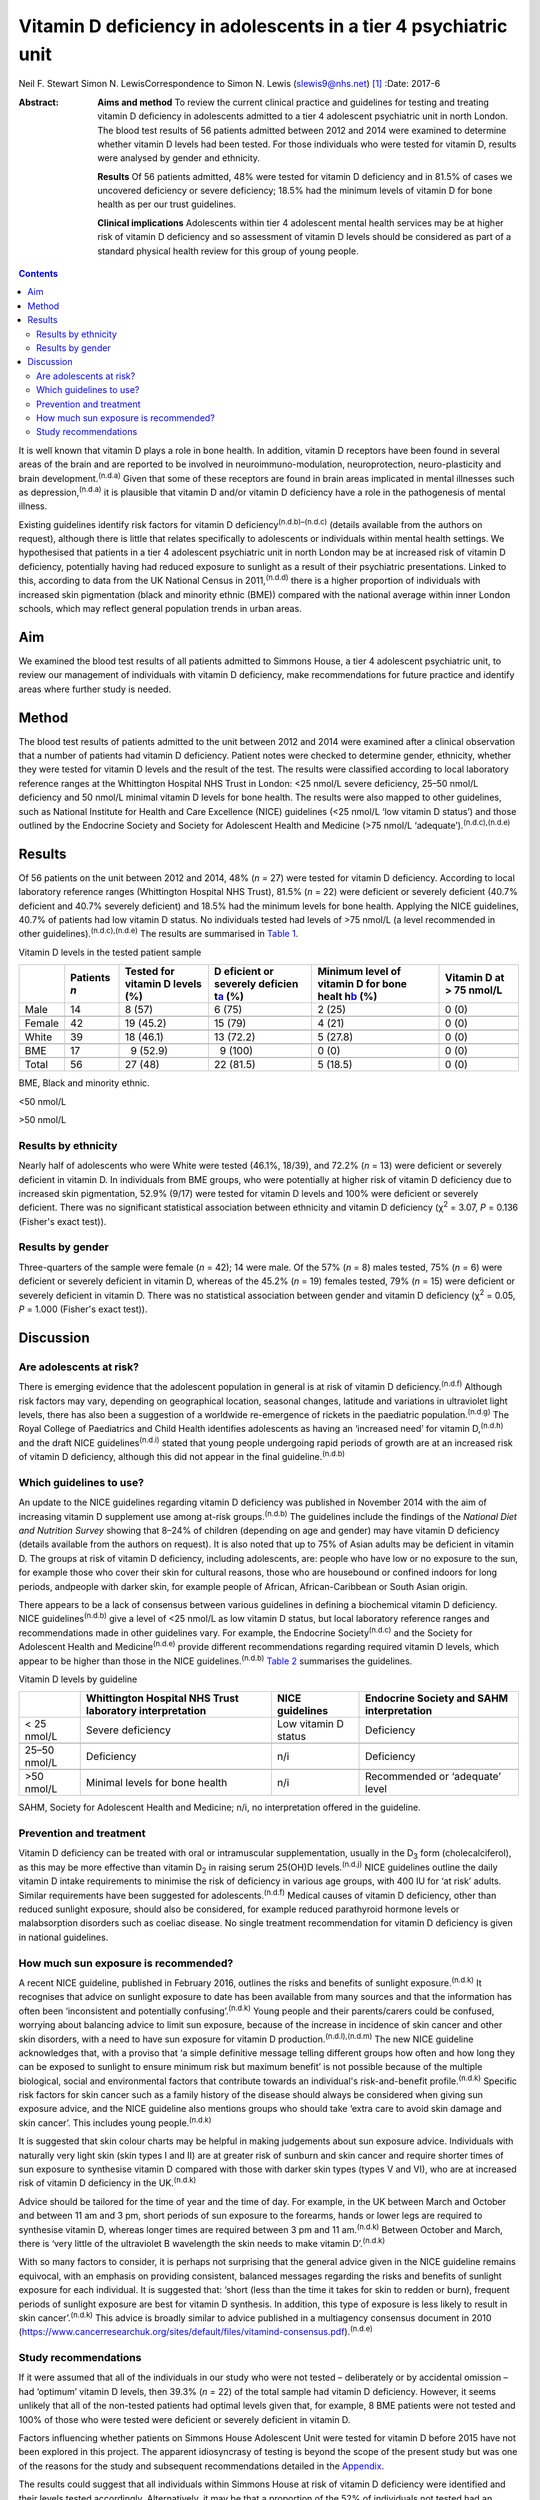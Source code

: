 ================================================================
Vitamin D deficiency in adolescents in a tier 4 psychiatric unit
================================================================

Neil F. Stewart
Simon N. LewisCorrespondence to Simon N. Lewis (slewis9@nhs.net)  [1]_
:Date: 2017-6

:Abstract:
   **Aims and method** To review the current clinical practice and
   guidelines for testing and treating vitamin D deficiency in
   adolescents admitted to a tier 4 adolescent psychiatric unit in north
   London. The blood test results of 56 patients admitted between 2012
   and 2014 were examined to determine whether vitamin D levels had been
   tested. For those individuals who were tested for vitamin D, results
   were analysed by gender and ethnicity.

   **Results** Of 56 patients admitted, 48% were tested for vitamin D
   deficiency and in 81.5% of cases we uncovered deficiency or severe
   deficiency; 18.5% had the minimum levels of vitamin D for bone health
   as per our trust guidelines.

   **Clinical implications** Adolescents within tier 4 adolescent mental
   health services may be at higher risk of vitamin D deficiency and so
   assessment of vitamin D levels should be considered as part of a
   standard physical health review for this group of young people.


.. contents::
   :depth: 3
..

It is well known that vitamin D plays a role in bone health. In
addition, vitamin D receptors have been found in several areas of the
brain and are reported to be involved in neuroimmuno-modulation,
neuroprotection, neuro-plasticity and brain development.\ :sup:`(n.d.a)`
Given that some of these receptors are found in brain areas implicated
in mental illnesses such as depression,\ :sup:`(n.d.a)` it is plausible
that vitamin D and/or vitamin D deficiency have a role in the
pathogenesis of mental illness.

Existing guidelines identify risk factors for vitamin D
deficiency\ :sup:`(n.d.b)–(n.d.c)` (details available from the authors
on request), although there is little that relates specifically to
adolescents or individuals within mental health settings. We
hypothesised that patients in a tier 4 adolescent psychiatric unit in
north London may be at increased risk of vitamin D deficiency,
potentially having had reduced exposure to sunlight as a result of their
psychiatric presentations. Linked to this, according to data from the UK
National Census in 2011,\ :sup:`(n.d.d)` there is a higher proportion of
individuals with increased skin pigmentation (black and minority ethnic
(BME)) compared with the national average within inner London schools,
which may reflect general population trends in urban areas.

.. _S1:

Aim
===

We examined the blood test results of all patients admitted to Simmons
House, a tier 4 adolescent psychiatric unit, to review our management of
individuals with vitamin D deficiency, make recommendations for future
practice and identify areas where further study is needed.

.. _S2:

Method
======

The blood test results of patients admitted to the unit between 2012 and
2014 were examined after a clinical observation that a number of
patients had vitamin D deficiency. Patient notes were checked to
determine gender, ethnicity, whether they were tested for vitamin D
levels and the result of the test. The results were classified according
to local laboratory reference ranges at the Whittington Hospital NHS
Trust in London: <25 nmol/L severe deficiency, 25–50 nmol/L deficiency
and 50 nmol/L minimal vitamin D levels for bone health. The results were
also mapped to other guidelines, such as National Institute for Health
and Care Excellence (NICE) guidelines (<25 nmol/L ‘low vitamin D
status’) and those outlined by the Endocrine Society and Society for
Adolescent Health and Medicine (>75 nmol/L
‘adequate’).\ :sup:`(n.d.c),(n.d.e)`

.. _S3:

Results
=======

Of 56 patients on the unit between 2012 and 2014, 48% (*n* = 27) were
tested for vitamin D deficiency. According to local laboratory reference
ranges (Whittington Hospital NHS Trust), 81.5% (*n* = 22) were deficient
or severely deficient (40.7% deficient and 40.7% severely deficient) and
18.5% had the minimum levels for bone health. Applying the NICE
guidelines, 40.7% of patients had low vitamin D status. No individuals
tested had levels of >75 nmol/L (a level recommended in other
guidelines).\ :sup:`(n.d.c),(n.d.e)` The results are summarised in
`Table 1 <#T1>`__.

.. container:: table-wrap
   :name: T1

   .. container:: caption

      .. rubric:: 

      Vitamin D levels in the tested patient sample

   +--------+----------+----------+----------+----------+----------+
   |        | Patients | Tested   | D        | Minimum  | Vitamin  |
   |        | *n*      | for      | eficient | level of | D at     |
   |        |          | vitamin  | or       | vitamin  | > 75     |
   |        |          | D        | severely | D for    | nmol/L   |
   |        |          | levels   | deficien | bone     |          |
   |        |          | (%)      | t\ `a <# | healt    |          |
   |        |          |          | TFN2>`__ | h\ `b <# |          |
   |        |          |          | (%)      | TFN3>`__ |          |
   |        |          |          |          | (%)      |          |
   +========+==========+==========+==========+==========+==========+
   | Male   | 14       |   8 (57) |   6 (75) | 2 (25)   | 0 (0)    |
   +--------+----------+----------+----------+----------+----------+
   |        |          |          |          |          |          |
   +--------+----------+----------+----------+----------+----------+
   | Female | 42       | 19       | 15 (79)  | 4 (21)   | 0 (0)    |
   |        |          | (45.2)   |          |          |          |
   +--------+----------+----------+----------+----------+----------+
   |        |          |          |          |          |          |
   +--------+----------+----------+----------+----------+----------+
   | White  | 39       | 18       | 13       | 5 (27.8) | 0 (0)    |
   |        |          | (46.1)   | (72.2)   |          |          |
   +--------+----------+----------+----------+----------+----------+
   |        |          |          |          |          |          |
   +--------+----------+----------+----------+----------+----------+
   | BME    | 17       |   9      |   9      | 0 (0)    | 0 (0)    |
   |        |          | (52.9)   | (100)    |          |          |
   +--------+----------+----------+----------+----------+----------+
   |        |          |          |          |          |          |
   +--------+----------+----------+----------+----------+----------+
   | Total  | 56       | 27 (48)  | 22       | 5 (18.5) | 0 (0)    |
   |        |          |          | (81.5)   |          |          |
   +--------+----------+----------+----------+----------+----------+

   BME, Black and minority ethnic.

   <50 nmol/L

   >50 nmol/L

.. _S4:

Results by ethnicity
--------------------

Nearly half of adolescents who were White were tested (46.1%, 18/39),
and 72.2% (*n* = 13) were deficient or severely deficient in vitamin D.
In individuals from BME groups, who were potentially at higher risk of
vitamin D deficiency due to increased skin pigmentation, 52.9% (9/17)
were tested for vitamin D levels and 100% were deficient or severely
deficient. There was no significant statistical association between
ethnicity and vitamin D deficiency (χ\ :sup:`2` = 3.07, *P* = 0.136
(Fisher's exact test)).

.. _S5:

Results by gender
-----------------

Three-quarters of the sample were female (*n* = 42); 14 were male. Of
the 57% (*n* = 8) males tested, 75% (*n* = 6) were deficient or severely
deficient in vitamin D, whereas of the 45.2% (*n* = 19) females tested,
79% (*n* = 15) were deficient or severely deficient in vitamin D. There
was no statistical association between gender and vitamin D deficiency
(χ\ :sup:`2` = 0.05, *P* = 1.000 (Fisher's exact test)).

.. _S6:

Discussion
==========

.. _S7:

Are adolescents at risk?
------------------------

There is emerging evidence that the adolescent population in general is
at risk of vitamin D deficiency.\ :sup:`(n.d.f)` Although risk factors
may vary, depending on geographical location, seasonal changes, latitude
and variations in ultraviolet light levels, there has also been a
suggestion of a worldwide re-emergence of rickets in the paediatric
population.\ :sup:`(n.d.g)` The Royal College of Paediatrics and Child
Health identifies adolescents as having an ‘increased need’ for vitamin
D,\ :sup:`(n.d.h)` and the draft NICE guidelines\ :sup:`(n.d.i)` stated
that young people undergoing rapid periods of growth are at an increased
risk of vitamin D deficiency, although this did not appear in the final
guideline.\ :sup:`(n.d.b)`

.. _S8:

Which guidelines to use?
------------------------

An update to the NICE guidelines regarding vitamin D deficiency was
published in November 2014 with the aim of increasing vitamin D
supplement use among at-risk groups.\ :sup:`(n.d.b)` The guidelines
include the findings of the *National Diet and Nutrition Survey* showing
that 8–24% of children (depending on age and gender) may have vitamin D
deficiency (details available from the authors on request). It is also
noted that up to 75% of Asian adults may be deficient in vitamin D. The
groups at risk of vitamin D deficiency, including adolescents, are:
people who have low or no exposure to the sun, for example those who
cover their skin for cultural reasons, those who are housebound or
confined indoors for long periods, andpeople with darker skin, for
example people of African, African-Caribbean or South Asian origin.

There appears to be a lack of consensus between various guidelines in
defining a biochemical vitamin D deficiency. NICE
guidelines\ :sup:`(n.d.b)` give a level of <25 nmol/L as low vitamin D
status, but local laboratory reference ranges and recommendations made
in other guidelines vary. For example, the Endocrine
Society\ :sup:`(n.d.c)` and the Society for Adolescent Health and
Medicine\ :sup:`(n.d.e)` provide different recommendations regarding
required vitamin D levels, which appear to be higher than those in the
NICE guidelines.\ :sup:`(n.d.b)` `Table 2 <#T2>`__ summarises the
guidelines.

.. container:: table-wrap
   :name: T2

   .. container:: caption

      .. rubric:: 

      Vitamin D levels by guideline

   +--------------+----------------+----------------+----------------+
   |              | Whittington    | NICE           | Endocrine      |
   |              | Hospital NHS   | guidelines     | Society and    |
   |              | Trust          |                | SAHM           |
   |              | laboratory     |                | interpretation |
   |              | interpretation |                |                |
   +==============+================+================+================+
   | < 25 nmol/L  | Severe         | Low vitamin D  | Deficiency     |
   |              | deficiency     | status         |                |
   +--------------+----------------+----------------+----------------+
   |              |                |                |                |
   +--------------+----------------+----------------+----------------+
   | 25–50 nmol/L | Deficiency     | n/i            | Deficiency     |
   +--------------+----------------+----------------+----------------+
   |              |                |                |                |
   +--------------+----------------+----------------+----------------+
   | >50 nmol/L   | Minimal levels | n/i            | Recommended or |
   |              | for bone       |                | ‘adequate’     |
   |              | health         |                | level          |
   +--------------+----------------+----------------+----------------+

   SAHM, Society for Adolescent Health and Medicine; n/i, no
   interpretation offered in the guideline.

.. _S9:

Prevention and treatment
------------------------

Vitamin D deficiency can be treated with oral or intramuscular
supplementation, usually in the D\ :sub:`3` form (cholecalciferol), as
this may be more effective than vitamin D\ :sub:`2` in raising serum
25(OH)D levels.\ :sup:`(n.d.j)` NICE guidelines outline the daily
vitamin D intake requirements to minimise the risk of deficiency in
various age groups, with 400 IU for ‘at risk’ adults. Similar
requirements have been suggested for adolescents.\ :sup:`(n.d.f)`
Medical causes of vitamin D deficiency, other than reduced sunlight
exposure, should also be considered, for example reduced parathyroid
hormone levels or malabsorption disorders such as coeliac disease. No
single treatment recommendation for vitamin D deficiency is given in
national guidelines.

.. _S10:

How much sun exposure is recommended?
-------------------------------------

A recent NICE guideline, published in February 2016, outlines the risks
and benefits of sunlight exposure.\ :sup:`(n.d.k)` It recognises that
advice on sunlight exposure to date has been available from many sources
and that the information has often been ‘inconsistent and potentially
confusing’.\ :sup:`(n.d.k)` Young people and their parents/carers could
be confused, worrying about balancing advice to limit sun exposure,
because of the increase in incidence of skin cancer and other skin
disorders, with a need to have sun exposure for vitamin D
production.\ :sup:`(n.d.l),(n.d.m)` The new NICE guideline acknowledges
that, with a proviso that ‘a simple definitive message telling different
groups how often and how long they can be exposed to sunlight to ensure
minimum risk but maximum benefit’ is not possible because of the
multiple biological, social and environmental factors that contribute
towards an individual's risk-and-benefit profile.\ :sup:`(n.d.k)`
Specific risk factors for skin cancer such as a family history of the
disease should always be considered when giving sun exposure advice, and
the NICE guideline also mentions groups who should take ‘extra care to
avoid skin damage and skin cancer’. This includes young
people.\ :sup:`(n.d.k)`

It is suggested that skin colour charts may be helpful in making
judgements about sun exposure advice. Individuals with naturally very
light skin (skin types I and II) are at greater risk of sunburn and skin
cancer and require shorter times of sun exposure to synthesise vitamin D
compared with those with darker skin types (types V and VI), who are at
increased risk of vitamin D deficiency in the UK.\ :sup:`(n.d.k)`

Advice should be tailored for the time of year and the time of day. For
example, in the UK between March and October and between 11 am and 3 pm,
short periods of sun exposure to the forearms, hands or lower legs are
required to synthesise vitamin D, whereas longer times are required
between 3 pm and 11 am.\ :sup:`(n.d.k)` Between October and March, there
is ‘very little of the ultraviolet B wavelength the skin needs to make
vitamin D’.\ :sup:`(n.d.k)`

With so many factors to consider, it is perhaps not surprising that the
general advice given in the NICE guideline remains equivocal, with an
emphasis on providing consistent, balanced messages regarding the risks
and benefits of sunlight exposure for each individual. It is suggested
that: ‘short (less than the time it takes for skin to redden or burn),
frequent periods of sunlight exposure are best for vitamin D synthesis.
In addition, this type of exposure is less likely to result in skin
cancer’.\ :sup:`(n.d.k)` This advice is broadly similar to advice
published in a multiagency consensus document in 2010
(https://www.cancerresearchuk.org/sites/default/files/vitamind-consensus.pdf).\ :sup:`(n.d.e)`

.. _S11:

Study recommendations
---------------------

If it were assumed that all of the individuals in our study who were not
tested – deliberately or by accidental omission – had ‘optimum’ vitamin
D levels, then 39.3% (*n* = 22) of the total sample had vitamin D
deficiency. However, it seems unlikely that all of the non-tested
patients had optimal levels given that, for example, 8 BME patients were
not tested and 100% of those who were tested were deficient or severely
deficient in vitamin D.

Factors influencing whether patients on Simmons House Adolescent Unit
were tested for vitamin D before 2015 have not been explored in this
project. The apparent idiosyncrasy of testing is beyond the scope of the
present study but was one of the reasons for the study and subsequent
recommendations detailed in the `Appendix <#APP1>`__.

The results could suggest that all individuals within Simmons House at
risk of vitamin D deficiency were identified and their levels tested
accordingly. Alternatively, it may be that a proportion of the 52% of
individuals not tested had an undetected vitamin D deficiency,
particularly those from BME backgrounds given that 100% of the BME
patients who were tested had deficiency or severe deficiency. As
increased skin pigmentation is identified as a specific risk factor for
vitamin D deficiency in the NICE guidelines, it could be that all
adolescents with increased skin pigmentation admitted to a tier 4
adolescent psychiatric unit should have their vitamin D levels checked.
This may be particularly relevant in units with culturally diverse
populations. Specific recommendations made for Simmons House are
detailed in the `Appendix <#APP1>`__.

Perhaps any adolescent with a mental illness of a severity that requires
in-patient admission is at risk of reduced sun exposure and consequent
vitamin D deficiency, no matter their ethnicity. It could be suggested
that all patients within tier 4 adolescent psychiatric units should be
considered at high risk of vitamin D deficiency and tested, unless there
was clear evidence to the contrary, such as a confirmed history of
adequate sun exposure and theoretically sufficient dietary intake.

Choosing a particular treatment regime depends on clinical need and
consideration of local guidelines. Recommendations given in various
London NHS trusts guidelines (St Bartholomew's and The London NHS Trust,
Royal Free Hospital NHS Trust and The Whittington Hospital NHS Trust;
details available from the authors on request) range from treating a
deficiency with oral cholecalciferol in doses of 2000 to 6000 IU per
day, or once-weekly doses of 20 000 IU, all for a minimum of 3 months
before rechecking vitamin D levels. Once the serum 25(OH)D level has
been normalised, the recommended maintenance doses range from 400 to
1000 IU of cholecalciferol per day, with NICE suggesting 400 IU per day
as a prophylactic dose for those at risk of deficiency. Therefore, at
the very least, it seems that prophylactic supplementation of 400 IU of
vitamin D\ :sub:`3` per day should be considered for adolescents at risk
of vitamin D deficiency, or treatment of a confirmed vitamin D
deficiency initiated after discussion with the adolescent and/or their
family/carers. Treatment regimens should be in line with local
guidelines until a sufficient evidence base is established to provide
national guidelines.

More research is needed into the prevalence of vitamin D deficiency in
all age groups, both in the general population and in hospital settings
(general and psychiatric hospitals). The topic is likely to appear in
the medical literature frequently in years to come, with hypothesised
links between vitamin D deficiency and a multitude of medical conditions
ranging from cancer to psychosis,\ :sup:`(n.d.n)` multiple
sclerosis\ :sup:`(n.d.o)` and the possibility of a worldwide
re-emergence of rickets in the paediatric population.\ :sup:`(n.d.g)`
The relationship between vitamin D and mental illness is not known. A
meta-analysis\ :sup:`(n.d.p)` published in the *British Journal of
Psychiatry* in 2013 supported an association between low vitamin D
concentrations and depression, mostly based on observational studies.
However, the nature of the association is not yet known to be causal and
the paper also noted that the quality of evidence in this particular
area to date is poor; no randomised control trials have been
performed.\ :sup:`(n.d.p)`

If an association between depression and vitamin D deficiency were to be
confirmed through future study, vitamin D supplementation could
potentially be a cost-effective treatment adjunct with minimal adverse
effects. In the meantime, the beneficial effects of vitamin D on bone
health have been clearly demonstrated. Future research might include a
nationwide project through the Royal College of Psychiatrists' Quality
Network of Inpatient CAMHS Units (QNIC; `qnic.org.uk <qnic.org.uk>`__)
to which almost all tier 4 units in the UK are allied for appraisal and
accreditation. Additionally, consideration of whether the child and
adolescent population attending tier 3 child and adolescent mental
health services (CAMHS) should be tested for their vitamin D status
requires further thought.

#. All admissions to Simmons House should be considered at high risk of
   vitamin D deficiency, especially individuals with increased skin
   pigmentation or with a history suggestive of a lack of sun exposure.
   Therefore, vitamin D levels should be included as part of the routine
   physical assessment.

#. If blood tests are refused or clinically inappropriate, prophylactic
   treatment should be considered with 400 IU cholecalciferol (vitamin
   D\ :sub:`3`) orally once daily, assuming informed consent is gained.

#. If a vitamin D deficiency is detected, baseline corrected calcium
   levels should be tested, plus a full bone mineral profile and testing
   of parathyroid hormone levels, along with routine admission blood
   tests (e.g. full blood count, urea and electrolytes, liver function
   tests, random blood glucose, thyroid function tests and lipid
   profile).

#. Treatment of a vitamin D deficiency should consist of high-dose
   cholecalciferol (vitamin D\ :sub:`3`) (5000–6000 IU) orally daily for
   3 months. Vitamin D levels and corrected calcium levels should then
   be checked again and a maintenance dose of cholecalciferol (vitamin
   D\ :sub:`3`) 400 IU commenced once daily when vitamin D levels have
   normalised. Continuation of treatment should be tailored to each
   individual, based on severity of the deficiency and ongoing risk
   factors for vitamin D deficiency. Longer-term management of
   supplementation should be discussed with primary care colleagues.

#. Patients and/or their families/carers should be made aware of
   potential side-effects of treatment i.e. vitamin D toxicity or
   hypercalcaemia, which may present with anorexia, weight loss,
   vomiting and polyuria.

#. Ongoing examination of blood test results (serum vitamin D levels)
   should take place and internal audit on clinical practice should
   continue.

.. container:: references csl-bib-body hanging-indent
   :name: refs

   .. container:: csl-entry
      :name: ref-R1

      n.d.a.

   .. container:: csl-entry
      :name: ref-R2

      n.d.b.

   .. container:: csl-entry
      :name: ref-R4

      n.d.c.

   .. container:: csl-entry
      :name: ref-R5

      n.d.d.

   .. container:: csl-entry
      :name: ref-R6

      n.d.i.

   .. container:: csl-entry
      :name: ref-R7

      n.d.e.

   .. container:: csl-entry
      :name: ref-R8

      n.d.f.

   .. container:: csl-entry
      :name: ref-R9

      n.d.g.

   .. container:: csl-entry
      :name: ref-R10

      n.d.h.

   .. container:: csl-entry
      :name: ref-R11

      n.d.j.

   .. container:: csl-entry
      :name: ref-R12

      n.d.k.

   .. container:: csl-entry
      :name: ref-R13

      n.d.l.

   .. container:: csl-entry
      :name: ref-R14

      n.d.m.

   .. container:: csl-entry
      :name: ref-R15

      n.d.n.

   .. container:: csl-entry
      :name: ref-R16

      n.d.o.

   .. container:: csl-entry
      :name: ref-R17

      n.d.p.

.. [1]
   **Neil F. Stewart** is a Child and Adolescent Psychiatry Specialist
   Registrar, North East London NHS Foundation Trust, and **Simon N.
   Lewis** is a Consultant Child and Adolescent Psychiatrist,
   Whittington Health NHS Trust and University College London Hospitals
   NHS Foundation Trust, London, UK.
